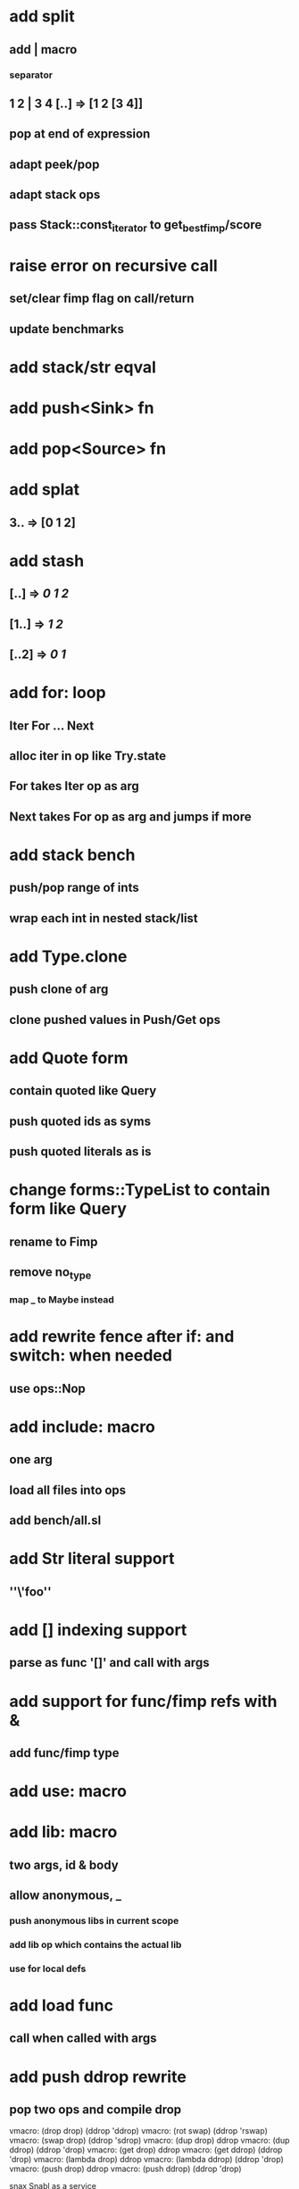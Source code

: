 * add split
** add | macro
*** separator
** 1 2 | 3 4 [..] => [1 2 [3 4]]
** pop at end of expression
** adapt peek/pop
** adapt stack ops
** pass Stack::const_iterator to get_best_fimp/score
* raise error on recursive call
** set/clear fimp flag on call/return
** update benchmarks
* add stack/str eqval
* add push<Sink> fn
* add pop<Source> fn
* add splat
** 3.. => [0 1 2]
* add stash
** [..] => [[0 1 2]]
** [1..] => [[1 2]]
** [..2] => [[0 1]]
* add for: loop
** Iter For ... Next
** alloc iter in op like Try.state
** For takes Iter op as arg
** Next takes For op as arg and jumps if more
* add stack bench
** push/pop range of ints
** wrap each int in nested stack/list
* add Type.clone
** push clone of arg
** clone pushed values in Push/Get ops
* add Quote form
** contain quoted like Query
** push quoted ids as syms
** push quoted literals as is
* change forms::TypeList to contain form like Query
** rename to Fimp
** remove no_type
*** map _ to Maybe instead
* add rewrite fence after if: and switch: when needed
** use ops::Nop
* add include: macro
** one arg
** load all files into ops
** add bench/all.sl
* add Str literal support
** ''\'foo''
* add [] indexing support
** parse as func '[]' and call with args
* add support for func/fimp refs with &
** add func/fimp type
* add use: macro
* add lib: macro
** two args, id & body
** allow anonymous, _
*** push anonymous libs in current scope
*** add lib op which contains the actual lib
*** use for local defs
* add load func
** call when called with args
* add push ddrop rewrite
** pop two ops and compile drop

vmacro: (drop drop) (ddrop 'ddrop)
vmacro: (rot swap) (ddrop 'rswap)
vmacro: (swap drop) (ddrop 'sdrop)
vmacro: (dup drop) ddrop
vmacro: (dup ddrop) (ddrop 'drop)
vmacro: (get drop) ddrop
vmacro: (get ddrop) (ddrop 'drop)
vmacro: (lambda drop) ddrop
vmacro: (lambda ddrop) (ddrop 'drop)
vmacro: (push drop) ddrop
vmacro: (push ddrop) (ddrop 'drop)

snax
Snabl as a service
